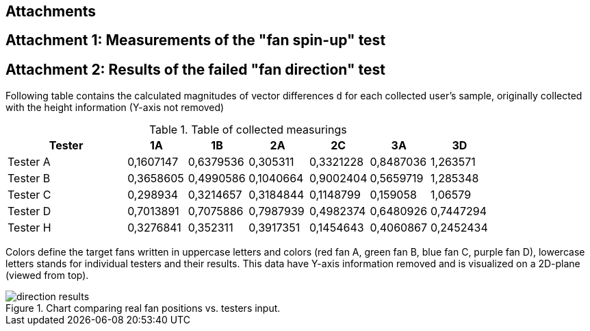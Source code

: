 == Attachments

[att1]
== Attachment 1: Measurements of the "fan spin-up" test

[att2]
== Attachment 2: Results of the failed "fan direction" test

Following table contains the calculated magnitudes of vector differences `d`
for each collected user's sample, originally collected with the
height information (Y-axis not removed)

.Table of collected measurings
[cols="2,1,1,1,1,1,1",options="header"]
|===
| Tester | 1A | 1B | 2A | 2C | 3A | 3D
| Tester A | 0,1607147 | 0,6379536 | 0,305311 | 0,3321228 | 0,8487036 | 1,263571
| Tester B | 0,3658605 | 0,4990586 | 0,1040664 | 0,9002404 | 0,5659719 | 1,285348
| Tester C | 0,298934 | 0,3214657 | 0,3184844 | 0,1148799 | 0,159058 | 1,06579
| Tester D | 0,7013891 | 0,7075886 | 0,7987939 | 0,4982374 | 0,6480926 | 0,7447294
| Tester H | 0,3276841 | 0,352311 | 0,3917351 | 0,1454643 | 0,4060867 | 0,2452434

|===

Colors define the target fans written in uppercase letters and colors
(red fan A, green fan B, blue fan C, purple fan D),
lowercase letters stands for individual testers and their results. This data
have Y-axis information removed and is visualized on a 2D-plane
(viewed from top).

.Chart comparing real fan positions vs. testers input.
image::direction-results.svg[]
